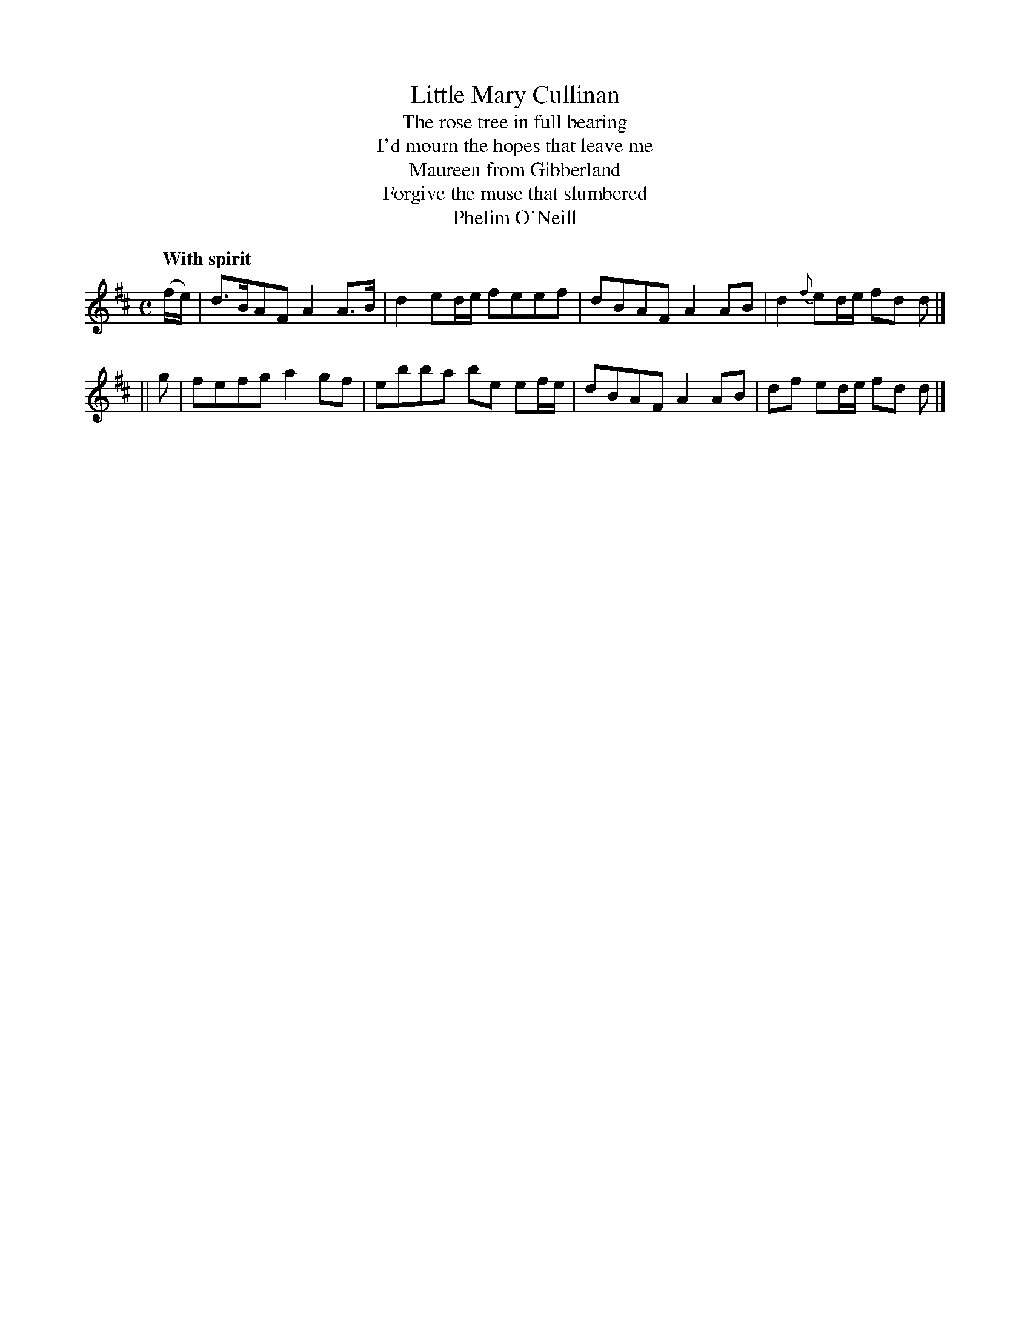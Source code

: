 X: 277
T: Little Mary Cullinan
T: The rose tree in full bearing
T: I'd mourn the hopes that leave me
T: Maureen from Gibberland
T: Forgive the muse that slumbered
T: Phelim O'Neill
R: air, march
%S: s:2 b:16(4+4)
B: O'Neill's 1850 #277
Z: 1997 by John Chambers <jc@trillian.mit.edu>
Q: "With spirit"
M: C
L: 1/8
K: D
(f/e/) \
| d>BAF A2A>B | d2 ed/e/ feef | dBAF A2AB | d2 {f}ed/e/ fd d |]
|| g \
| fefg a2gf | ebba be ef/e/ | dBAF A2AB | df ed/e/ fd d |]
